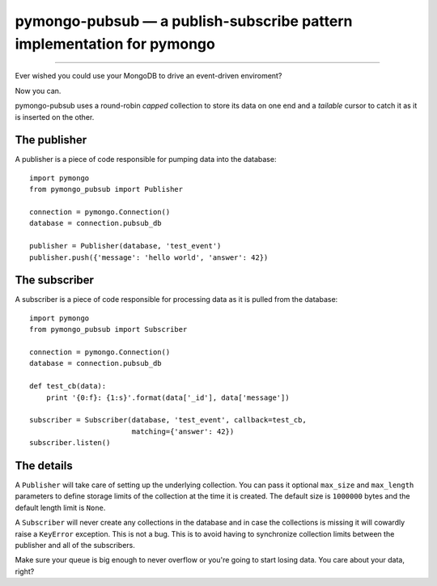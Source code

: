 =======================================================================
pymongo-pubsub — a publish-subscribe pattern implementation for pymongo
=======================================================================

------

Ever wished you could use your MongoDB to drive an event-driven enviroment?

Now you can.

pymongo-pubsub uses a round-robin *capped* collection to store its data on one
end and a *tailable* cursor to catch it as it is inserted on the other.

The publisher
=============

A publisher is a piece of code responsible for pumping data into the database: ::

    import pymongo
    from pymongo_pubsub import Publisher

    connection = pymongo.Connection()
    database = connection.pubsub_db

    publisher = Publisher(database, 'test_event')
    publisher.push({'message': 'hello world', 'answer': 42})

The subscriber
==============

A subscriber is a piece of code responsible for processing data as it is pulled
from the database: ::

    import pymongo
    from pymongo_pubsub import Subscriber

    connection = pymongo.Connection()
    database = connection.pubsub_db

    def test_cb(data):
        print '{0:f}: {1:s}'.format(data['_id'], data['message'])

    subscriber = Subscriber(database, 'test_event', callback=test_cb,
                            matching={'answer': 42})
    subscriber.listen()

The details
===========

A ``Publisher`` will take care of setting up the underlying collection. You can
pass it optional ``max_size`` and ``max_length`` parameters to define storage
limits of the collection at the time it is created. The default size is
``1000000`` bytes and the default length limit is ``None``.

A ``Subscriber`` will never create any collections in the database and in case
the collections is missing it will cowardly raise a ``KeyError`` exception.
This is not a bug. This is to avoid having to synchronize collection limits
between the publisher and all of the subscribers.

Make sure your queue is big enough to never overflow or you're going to start
losing data. You care about your data, right?